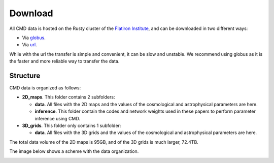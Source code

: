 Download
========

All CMD data is hosted on the Rusty cluster of the `Flatiron Institute <https://www.simonsfoundation.org/flatiron>`_, and can be downloaded in two different ways:

- Via `globus <https://app.globus.org/file-manager?origin_id=2be3b3c6-d752-11eb-8131-bbca43030bb4&origin_path=%2F>`_.
- Via `url <https://users.flatironinstitute.org/~fvillaescusa/priv/v0lBajuAlt1am6RxCiK0u0Whe9J20/CMC>`_.

While with the url the transfer is simple and convenient, it can be slow and unstable. We recommend using globus as it is the faster and more reliable way to transfer the data.

Structure
---------

CMD data is organized as follows:

- **2D\_maps**. This folder contains 2 subfolders:
  
  - **data**. All files with the 2D maps and the values of the cosmological and astrophysical parameters are here.

  - **inference**. This folder contain the codes and network weights used in these papers to perform parameter inference using CMD.

    
- **3D\_grids**. This folder only contains 1 subfolder:

  - **data**. All files with the 3D grids and the values of the cosmological and astrophysical parameters are here.

The total data volume of the 2D maps is 95GB, and of the 3D grids is much larger, 72.4TB.

The image below shows a scheme with the data organization.
    
.. image:: Diagram.png
   :width: 600
   :align: center
